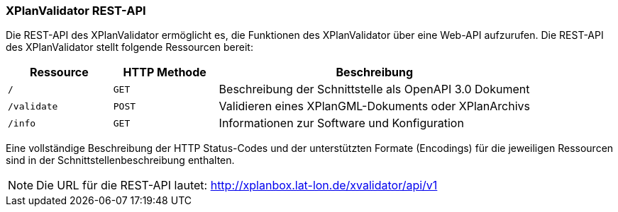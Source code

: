 [[xplanvalidator-api]]
=== XPlanValidator REST-API

Die REST-API des XPlanValidator ermöglicht es, die Funktionen des XPlanValidator über eine Web-API aufzurufen.
Die REST-API des XPlanValidator stellt folgende Ressourcen bereit:

[width="100%",cols="20%,20%,60%",options="header",]
|===
|Ressource |HTTP Methode |Beschreibung
|`/` |`GET` |Beschreibung der Schnittstelle als OpenAPI 3.0 Dokument
|`/validate` |`POST` |Validieren eines XPlanGML-Dokuments oder XPlanArchivs
|`/info` |`GET` |Informationen zur Software und Konfiguration
|===

Eine vollständige Beschreibung der HTTP Status-Codes und der unterstützten Formate (Encodings) für die jeweiligen Ressourcen sind in der Schnittstellenbeschreibung enthalten.

NOTE: Die URL für die REST-API lautet: http://xplanbox.lat-lon.de/xvalidator/api/v1